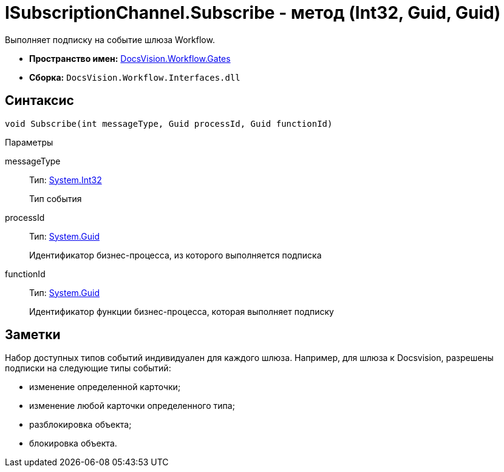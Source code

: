 = ISubscriptionChannel.Subscribe - метод (Int32, Guid, Guid)

Выполняет подписку на событие шлюза Workflow.

* *Пространство имен:* xref:api/DocsVision/Workflow/Gates/Gates_NS.adoc[DocsVision.Workflow.Gates]
* *Сборка:* `DocsVision.Workflow.Interfaces.dll`

== Синтаксис

[source,csharp]
----
void Subscribe(int messageType, Guid processId, Guid functionId)
----

Параметры

messageType::
Тип: http://msdn.microsoft.com/ru-ru/library/system.int32.aspx[System.Int32]
+
Тип события
processId::
Тип: http://msdn.microsoft.com/ru-ru/library/system.guid.aspx[System.Guid]
+
Идентификатор бизнес-процесса, из которого выполняется подписка
functionId::
Тип: http://msdn.microsoft.com/ru-ru/library/system.guid.aspx[System.Guid]
+
Идентификатор функции бизнес-процесса, которая выполняет подписку

== Заметки

Набор доступных типов событий индивидуален для каждого шлюза. Например, для шлюза к Docsvision, разрешены подписки на следующие типы событий:

* изменение определенной карточки;
* изменение любой карточки определенного типа;
* разблокировка объекта;
* блокировка объекта.
